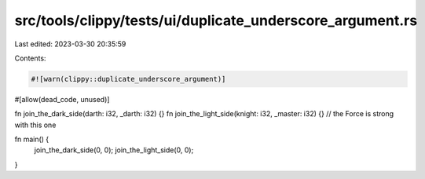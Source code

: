 src/tools/clippy/tests/ui/duplicate_underscore_argument.rs
==========================================================

Last edited: 2023-03-30 20:35:59

Contents:

.. code-block:: rs

    #![warn(clippy::duplicate_underscore_argument)]
#[allow(dead_code, unused)]

fn join_the_dark_side(darth: i32, _darth: i32) {}
fn join_the_light_side(knight: i32, _master: i32) {} // the Force is strong with this one

fn main() {
    join_the_dark_side(0, 0);
    join_the_light_side(0, 0);
}


